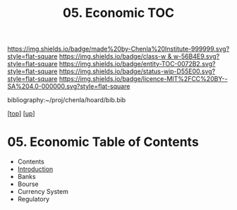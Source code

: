 #   -*- mode: org; fill-column: 60 -*-
#+STARTUP: showall
#+TITLE:   05. Economic TOC

[[https://img.shields.io/badge/made%20by-Chenla%20Institute-999999.svg?style=flat-square]] 
[[https://img.shields.io/badge/class-w & w-56B4E9.svg?style=flat-square]]
[[https://img.shields.io/badge/entity-TOC-0072B2.svg?style=flat-square]]
[[https://img.shields.io/badge/status-wip-D55E00.svg?style=flat-square]]
[[https://img.shields.io/badge/licence-MIT%2FCC%20BY--SA%204.0-000000.svg?style=flat-square]]

bibliography:~/proj/chenla/hoard/bib.bib

[[[../../index.org][top]]] [[[../index.org][up]]]

* 05. Economic Table of Contents
:PROPERTIES:
:CUSTOM_ID:
:Name:     /home/deerpig/proj/chenla/warp/11/05/index.org
:Created:  2018-05-07T19:16@Prek Leap (11.642600N-104.919210W)
:ID:       027ab804-122e-4ec1-b176-3dd2787e245b
:VER:      578967481.969320787
:GEO:      48P-491193-1287029-15
:BXID:     proj:VLQ4-1487
:Class:    primer
:Entity:   toc
:Status:   wip
:Licence:  MIT/CC BY-SA 4.0
:END:

  - Contents
  - [[./intro.org][Introduction]]
  - Banks 
  - Bourse
  - Currency System
  - Regulatory
   
